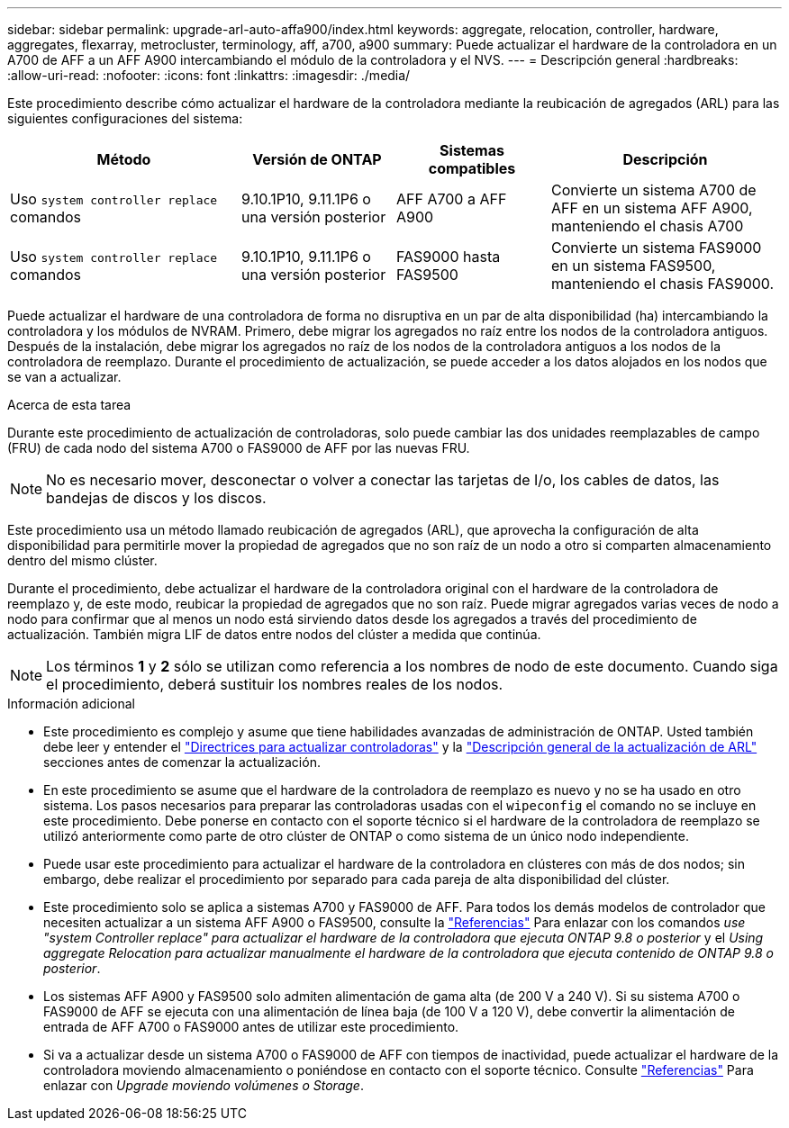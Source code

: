 ---
sidebar: sidebar 
permalink: upgrade-arl-auto-affa900/index.html 
keywords: aggregate, relocation, controller, hardware, aggregates, flexarray, metrocluster, terminology, aff, a700, a900 
summary: Puede actualizar el hardware de la controladora en un A700 de AFF a un AFF A900 intercambiando el módulo de la controladora y el NVS. 
---
= Descripción general
:hardbreaks:
:allow-uri-read: 
:nofooter: 
:icons: font
:linkattrs: 
:imagesdir: ./media/


[role="lead"]
Este procedimiento describe cómo actualizar el hardware de la controladora mediante la reubicación de agregados (ARL) para las siguientes configuraciones del sistema:

[cols="30,20,20,30"]
|===
| Método | Versión de ONTAP | Sistemas compatibles | Descripción 


| Uso `system controller replace` comandos | 9.10.1P10, 9.11.1P6 o una versión posterior | AFF A700 a AFF A900 | Convierte un sistema A700 de AFF en un sistema AFF A900, manteniendo el chasis A700 


| Uso `system controller replace` comandos | 9.10.1P10, 9.11.1P6 o una versión posterior | FAS9000 hasta FAS9500 | Convierte un sistema FAS9000 en un sistema FAS9500, manteniendo el chasis FAS9000. 
|===
Puede actualizar el hardware de una controladora de forma no disruptiva en un par de alta disponibilidad (ha) intercambiando la controladora y los módulos de NVRAM. Primero, debe migrar los agregados no raíz entre los nodos de la controladora antiguos. Después de la instalación, debe migrar los agregados no raíz de los nodos de la controladora antiguos a los nodos de la controladora de reemplazo. Durante el procedimiento de actualización, se puede acceder a los datos alojados en los nodos que se van a actualizar.

.Acerca de esta tarea
Durante este procedimiento de actualización de controladoras, solo puede cambiar las dos unidades reemplazables de campo (FRU) de cada nodo del sistema A700 o FAS9000 de AFF por las nuevas FRU.


NOTE: No es necesario mover, desconectar o volver a conectar las tarjetas de I/o, los cables de datos, las bandejas de discos y los discos.

Este procedimiento usa un método llamado reubicación de agregados (ARL), que aprovecha la configuración de alta disponibilidad para permitirle mover la propiedad de agregados que no son raíz de un nodo a otro si comparten almacenamiento dentro del mismo clúster.

Durante el procedimiento, debe actualizar el hardware de la controladora original con el hardware de la controladora de reemplazo y, de este modo, reubicar la propiedad de agregados que no son raíz. Puede migrar agregados varias veces de nodo a nodo para confirmar que al menos un nodo está sirviendo datos desde los agregados a través del procedimiento de actualización. También migra LIF de datos entre nodos del clúster a medida que continúa.


NOTE: Los términos *1* y *2* sólo se utilizan como referencia a los nombres de nodo de este documento. Cuando siga el procedimiento, deberá sustituir los nombres reales de los nodos.

.Información adicional
* Este procedimiento es complejo y asume que tiene habilidades avanzadas de administración de ONTAP. Usted también debe leer y entender el link:guidelines_for_upgrading_controllers_with_arl.html["Directrices para actualizar controladoras"] y la link:overview_of_the_arl_upgrade.html["Descripción general de la actualización de ARL"] secciones antes de comenzar la actualización.
* En este procedimiento se asume que el hardware de la controladora de reemplazo es nuevo y no se ha usado en otro sistema. Los pasos necesarios para preparar las controladoras usadas con el `wipeconfig` el comando no se incluye en este procedimiento. Debe ponerse en contacto con el soporte técnico si el hardware de la controladora de reemplazo se utilizó anteriormente como parte de otro clúster de ONTAP o como sistema de un único nodo independiente.
* Puede usar este procedimiento para actualizar el hardware de la controladora en clústeres con más de dos nodos; sin embargo, debe realizar el procedimiento por separado para cada pareja de alta disponibilidad del clúster.
* Este procedimiento solo se aplica a sistemas A700 y FAS9000 de AFF. Para todos los demás modelos de controlador que necesiten actualizar a un sistema AFF A900 o FAS9500, consulte la link:other_references.html["Referencias"] Para enlazar con los comandos _use "system Controller replace" para actualizar el hardware de la controladora que ejecuta ONTAP 9.8 o posterior_ y el _Using aggregate Relocation para actualizar manualmente el hardware de la controladora que ejecuta contenido de ONTAP 9.8 o posterior_.
* Los sistemas AFF A900 y FAS9500 solo admiten alimentación de gama alta (de 200 V a 240 V). Si su sistema A700 o FAS9000 de AFF se ejecuta con una alimentación de línea baja (de 100 V a 120 V), debe convertir la alimentación de entrada de AFF A700 o FAS9000 antes de utilizar este procedimiento.
* Si va a actualizar desde un sistema A700 o FAS9000 de AFF con tiempos de inactividad, puede actualizar el hardware de la controladora moviendo almacenamiento o poniéndose en contacto con el soporte técnico. Consulte link:other_references.html["Referencias"] Para enlazar con _Upgrade moviendo volúmenes o Storage_.

